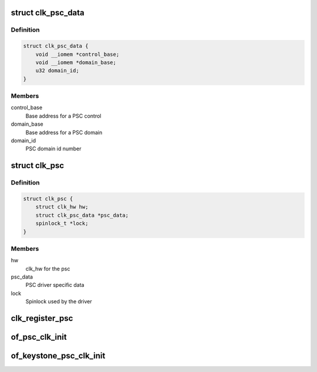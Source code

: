 .. -*- coding: utf-8; mode: rst -*-
.. src-file: drivers/clk/keystone/gate.c

.. _`clk_psc_data`:

struct clk_psc_data
===================

.. c:type:: struct clk_psc_data

    PSC data

.. _`clk_psc_data.definition`:

Definition
----------

.. code-block:: c

    struct clk_psc_data {
        void __iomem *control_base;
        void __iomem *domain_base;
        u32 domain_id;
    }

.. _`clk_psc_data.members`:

Members
-------

control_base
    Base address for a PSC control

domain_base
    Base address for a PSC domain

domain_id
    PSC domain id number

.. _`clk_psc`:

struct clk_psc
==============

.. c:type:: struct clk_psc

    PSC clock structure

.. _`clk_psc.definition`:

Definition
----------

.. code-block:: c

    struct clk_psc {
        struct clk_hw hw;
        struct clk_psc_data *psc_data;
        spinlock_t *lock;
    }

.. _`clk_psc.members`:

Members
-------

hw
    clk_hw for the psc

psc_data
    PSC driver specific data

lock
    Spinlock used by the driver

.. _`clk_register_psc`:

clk_register_psc
================

.. c:function:: struct clk *clk_register_psc(struct device *dev, const char *name, const char *parent_name, struct clk_psc_data *psc_data, spinlock_t *lock)

    register psc clock

    :param struct device \*dev:
        device that is registering this clock

    :param const char \*name:
        name of this clock

    :param const char \*parent_name:
        name of clock's parent

    :param struct clk_psc_data \*psc_data:
        platform data to configure this clock

    :param spinlock_t \*lock:
        spinlock used by this clock

.. _`of_psc_clk_init`:

of_psc_clk_init
===============

.. c:function:: void of_psc_clk_init(struct device_node *node, spinlock_t *lock)

    initialize psc clock through DT

    :param struct device_node \*node:
        device tree node for this clock

    :param spinlock_t \*lock:
        spinlock used by this clock

.. _`of_keystone_psc_clk_init`:

of_keystone_psc_clk_init
========================

.. c:function:: void of_keystone_psc_clk_init(struct device_node *node)

    initialize psc clock through DT

    :param struct device_node \*node:
        device tree node for this clock

.. This file was automatic generated / don't edit.


